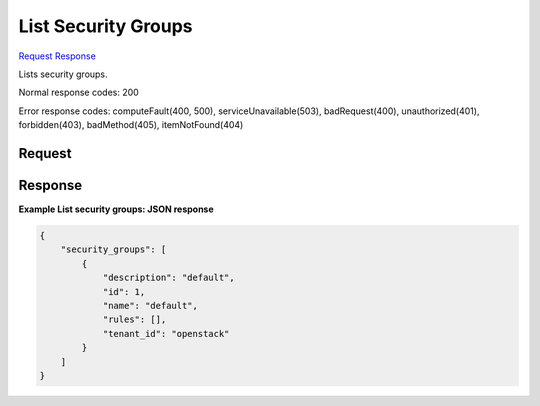 
List Security Groups
====================

`Request <GET_list_security_groups_v2.1_tenant_id_os-security-groups.rst#request>`__
`Response <GET_list_security_groups_v2.1_tenant_id_os-security-groups.rst#response>`__

.. rest_method:: GET /v2.1/{tenant_id}/os-security-groups

Lists security groups.



Normal response codes: 200

Error response codes: computeFault(400, 500), serviceUnavailable(503), badRequest(400),
unauthorized(401), forbidden(403), badMethod(405), itemNotFound(404)

Request
^^^^^^^







Response
^^^^^^^^


.. rest_parameters:: listSecurityGroups.yaml

	- security_groups: security_groups
	- description: description
	- id: id
	- name: name
	- rules: rules
	- tenant_id: tenant_id




**Example List security groups: JSON response**


.. code::

    {
        "security_groups": [
            {
                "description": "default",
                "id": 1,
                "name": "default",
                "rules": [],
                "tenant_id": "openstack"
            }
        ]
    }
    

